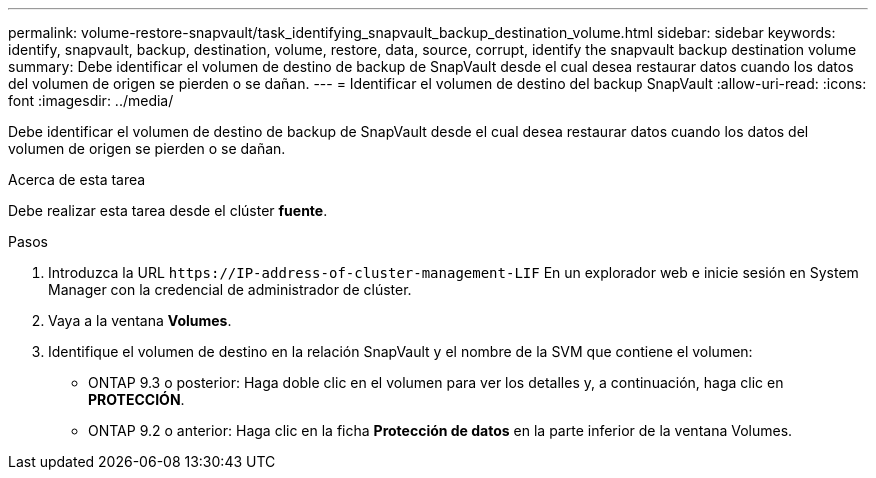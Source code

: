 ---
permalink: volume-restore-snapvault/task_identifying_snapvault_backup_destination_volume.html 
sidebar: sidebar 
keywords: identify, snapvault, backup, destination, volume, restore, data, source, corrupt, identify the snapvault backup destination volume 
summary: Debe identificar el volumen de destino de backup de SnapVault desde el cual desea restaurar datos cuando los datos del volumen de origen se pierden o se dañan. 
---
= Identificar el volumen de destino del backup SnapVault
:allow-uri-read: 
:icons: font
:imagesdir: ../media/


[role="lead"]
Debe identificar el volumen de destino de backup de SnapVault desde el cual desea restaurar datos cuando los datos del volumen de origen se pierden o se dañan.

.Acerca de esta tarea
Debe realizar esta tarea desde el clúster *fuente*.

.Pasos
. Introduzca la URL `+https://IP-address-of-cluster-management-LIF+` En un explorador web e inicie sesión en System Manager con la credencial de administrador de clúster.
. Vaya a la ventana *Volumes*.
. Identifique el volumen de destino en la relación SnapVault y el nombre de la SVM que contiene el volumen:
+
** ONTAP 9.3 o posterior: Haga doble clic en el volumen para ver los detalles y, a continuación, haga clic en *PROTECCIÓN*.
** ONTAP 9.2 o anterior: Haga clic en la ficha *Protección de datos* en la parte inferior de la ventana Volumes.



